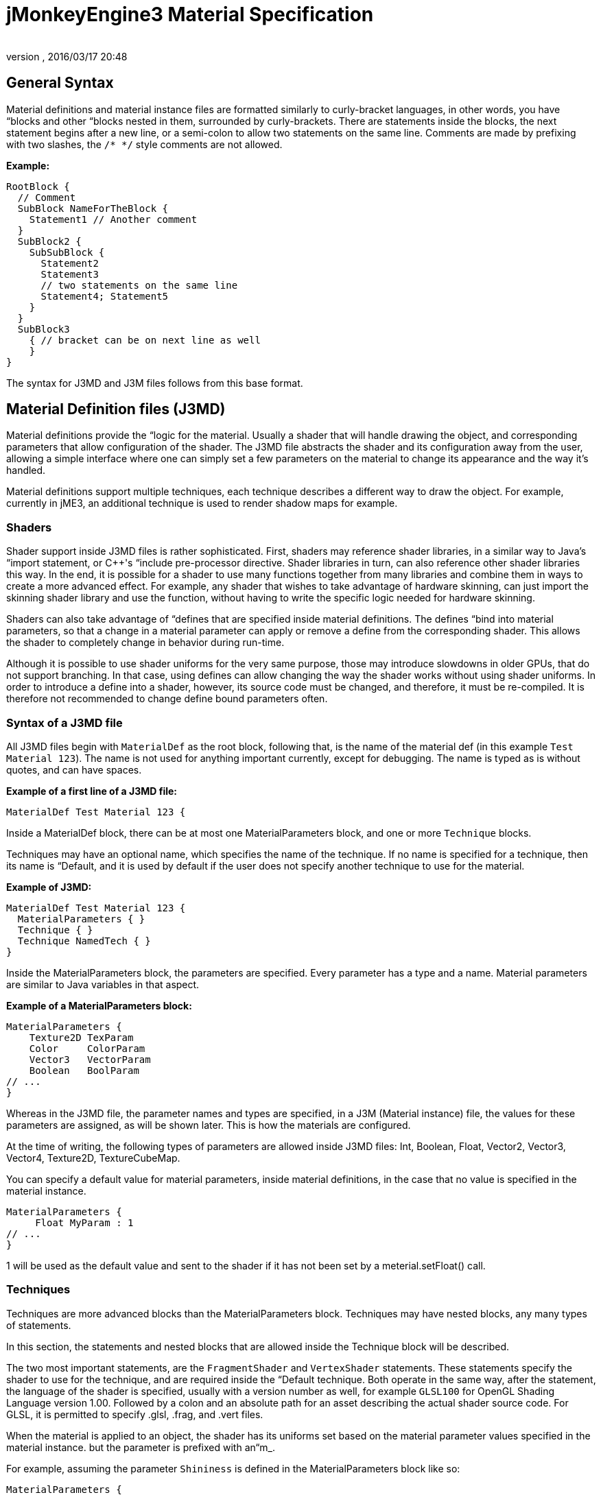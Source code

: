 = jMonkeyEngine3 Material Specification
:author: 
:revnumber: 
:revdate: 2016/03/17 20:48
:relfileprefix: ../../
:imagesdir: ../..
ifdef::env-github,env-browser[:outfilesuffix: .adoc]



== General Syntax

Material definitions and material instance files are formatted similarly to curly-bracket languages, in other words, you have “blocks and other “blocks nested in them, surrounded by curly-brackets. There are statements inside the blocks, the next statement begins after a new line, or a semi-colon to allow two statements on the same line. Comments are made by prefixing with two slashes, the `/* */` style comments are not allowed.

*Example:*

[source]
----
RootBlock {
  // Comment
  SubBlock NameForTheBlock {
    Statement1 // Another comment
  }
  SubBlock2 {
    SubSubBlock {
      Statement2
      Statement3
      // two statements on the same line
      Statement4; Statement5
    }
  }
  SubBlock3
    { // bracket can be on next line as well
    }
}
----

The syntax for J3MD and J3M files follows from this base format.


== Material Definition files (J3MD)

Material definitions provide the “logic for the material. Usually a shader that will handle drawing the object, and corresponding parameters that allow configuration of the shader. The J3MD file abstracts the shader and its configuration away from the user, allowing a simple interface where one can simply set a few parameters on the material to change its appearance and the way it's handled.

Material definitions support multiple techniques, each technique describes a different way to draw the object. For example, currently in jME3, an additional technique is used to render shadow maps for example.


=== Shaders

Shader support inside J3MD files is rather sophisticated. First, shaders may reference shader libraries, in a similar way to Java's “import statement, or C++'s “include pre-processor directive. Shader libraries in turn, can also reference other shader libraries this way. In the end, it is possible for a shader to use many functions together from many libraries and combine them in ways to create a more advanced effect. For example, any shader that wishes to take advantage of hardware skinning, can just import the skinning shader library and use the function, without having to write the specific logic needed for hardware skinning.

Shaders can also take advantage of “defines that are specified inside material definitions.
The defines “bind into material parameters, so that a change in a material parameter can apply or remove a define from the corresponding shader. This allows the shader to completely change in behavior during run-time.

Although it is possible to use shader uniforms for the very same purpose, those may introduce slowdowns in older GPUs, that do not support branching. In that case, using defines can allow changing the way the shader works without using shader uniforms. In order to introduce a define into a shader, however, its source code must be changed, and therefore, it must be re-compiled. It is therefore not recommended to change define bound parameters often.


=== Syntax of a J3MD file

All J3MD files begin with `MaterialDef` as the root block, following that, is the name of the material def (in this example `Test Material 123`). The name is not used for anything important currently, except for debugging. The name is typed as is without quotes, and can have spaces.

*Example of a first line of a J3MD file:*

[source]
----
MaterialDef Test Material 123 {
----

Inside a MaterialDef block, there can be at most one MaterialParameters block, and one or more `Technique` blocks.

Techniques may have an optional name, which specifies the name of the technique. If no name is specified for a technique, then its name is “Default, and it is used by default if the user does not specify another technique to use for the material.

*Example of J3MD:*

[source]
----
MaterialDef Test Material 123 { 
  MaterialParameters { }
  Technique { }
  Technique NamedTech { } 
}
----

Inside the MaterialParameters block, the parameters are specified. Every parameter has a type and a name. Material parameters are similar to Java variables in that aspect.

*Example of a MaterialParameters block:*

[source]
----
MaterialParameters {
    Texture2D TexParam
    Color     ColorParam
    Vector3   VectorParam
    Boolean   BoolParam
// ...
}
----

Whereas in the J3MD file, the parameter names and types are specified, in a J3M (Material instance) file, the values for these parameters are assigned, as will be shown later. This is how the materials are configured.

At the time of writing, the following types of parameters are allowed inside J3MD files: Int, Boolean, Float, Vector2, Vector3, Vector4, Texture2D, TextureCubeMap.

You can specify a default value for material parameters, inside material definitions, in the case that no value is specified in the material instance. 

[source]
----
MaterialParameters {
     Float MyParam : 1
// ...
}
----

1 will be used as the default value and sent to the shader if it has not been set by a meterial.setFloat() call.


=== Techniques

Techniques are more advanced blocks than the MaterialParameters block. Techniques may have nested blocks, any many types of statements.

In this section, the statements and nested blocks that are allowed inside the Technique block will be described.

The two most important statements, are the `FragmentShader` and `VertexShader` statements. These statements specify the shader to use for the technique, and are required inside the “Default technique. Both operate in the same way, after the statement, the language of the shader is specified, usually with a version number as well, for example `GLSL100` for OpenGL Shading Language version 1.00. Followed by a colon and an absolute path for an asset describing the actual shader source code. For GLSL, it is permitted to specify .glsl, .frag, and .vert files.

When the material is applied to an object, the shader has its uniforms set based on the material parameter values specified in the material instance. but the parameter is prefixed with an“m_.

For example, assuming the parameter `Shininess` is defined in the MaterialParameters block like so:

[source]
----
MaterialParameters {
  Float Shininess
}
----

The value of that parameter will map into an uniform with same name with the “m_ prefix in the GLSL shader:

[source]
----
uniform float m_Shininess;
----

The letter `m` in the prefix stands for material.


=== World/Global parameters

An important structure, that also relates to shaders, is the WorldParameters structure. It is similar in purpose to the MaterialParameters structure; it exposes various parameters to the shader, but it works differently. Whereas the user specified material parameters, world parameters are specified by the engine. In addition, the WorldParameters structure is nested in the Technique, because it is specific to the shader being used. For example, the Time world parameter specifies the time in seconds since the engine started running, the material can expose this parameter to the shader by specifying it in the WorldParameters structure like so:

[source]
----
WorldParameters {
  Time
// ...
}
----

The shader will be able to access this parameter through a uniform, also named `Time` but prefixed with `g_`:

[source]
----
uniform float g_Time;
----

The `g` letter stands for “global, which is considered a synonym with “world in the context of parameter scope.

There are many world parameters available for shaders, a comprehensive list will be specified elsewhere.


=== RenderState

The RenderState block specifies values for various render states in the rendering context. The RenderState block is nested inside the Technique block. There are many types of render states, and a comprehensive list will not be included in this document.

The most commonly used render state is alpha blending, to specify it for a particular technique, including a RenderState block with the statement `Blend Alpha`.

*Example:*

[source]
----
RenderState {
 Blend Alpha
}
----

*Full Example of a J3MD*

Included is a full example of a J3MD file using all the features learned:

[source]
----
MaterialDef Test Material 123 { 
  MaterialParameters {
    Float m_Shininess
    Texture2D m_MyTex
  }
  Technique {
    VertexShader GLSL100 : Common/MatDefs/Misc/MyShader.vert
    FragmentShader GLSL100 : Common/MatDefs/Misc/MyShader.frag
    WorldParameters {
      Time
    }
    RenderState {
      Blend Alpha
    }
  } 
}
----


== Material Instance files (J3M)

In comparison to J3MD files, material instance (J3M) files are significantly simpler. In most cases, the user will not have to modify or create his/her own J3MD files.

All J3M files begin with the word `Material` followed by the name of the material (once again, used for debugging only). Following the name, is a colon and the absolute asset path to the material definition (J3MD) file extended or implemented, followed by a curly-bracket.

*Example:*

[source]
----
Material MyGrass : Common/MatDefs/Misc/TestMaterial.j3md {
----

The material definition is a required component, depending on the material definition being used, the appearance and functionality of the material changes completely. Whereas the material definition provided the “logic for the material, the material instance provides the configuration for how this logic operates.

The J3M file includes only a single structure; MaterialParameters, analogous to the same-named structure in the J3MD file. Whereas the J3MD file specified the parameter names and types, the J3M file specifies the values for these parameters. By changing the parameters, the configuration of the parent J3MD changes, allowing a different effect to be achieved.

To specify a value for a parameter, one must specify first the parameter name, followed by a colon, and then followed by the parameter value. For texture parameters, the value is an absolute asset path pointing to the image file. Optionally, the path can be prefixed with the word “Flip in order to flip the image along the Y-axis, this may be needed for some models.

*Example of a MaterialParameters block in J3M:*

[source]
----
MaterialParameters {
  m_Shininess : 20.0 
}
----
[cols="2", options="header"]
|===

a|Param type
a|Value example

a|Int
a|123

a|Boolean
a|true

a|Float
a|0.1

a|Vector2
a|0.1 5.6

a|Vector3
a|0.1 5.6 2.99

a|Vector4=Color
a|0.1 5.6 2.99 3

a|Texture2D=TextureCubeMap
a|Textures/MyTex.jpg

|===

}

The formatting of the value, depends on the type of the value that was specified in the J3MD file being extended. Examples are provided for every parameter type:

*Full example of a J3M*

[source]
----
Material MyGrass : Common/MatDefs/Misc/TestMaterial.j3md { 
  MaterialParameters {
    m_MyTex : Flip Textures/GrassTex.jpg
    m_Shininess : 20.0
  }
}
----


=== Java interface for J3M

It is possible to generate an identical J3M file using Java code, by using the classes in the com.jme3.material package. Specifics of the link:http://jmonkeyengine.org/javadoc/com/jme3/material/Material.html[Material API] will not be provided in this document. The J3M file above is represented by this Java code:

[source,java]
----

// Create a material instance
Material mat = new Material(assetManager, "Common/MatDefs/Misc/
    TestMaterial.j3md");
// Load the texture. Specify "true" for the flip flag in the TextureKey
Texture tex =
assetManager.loadTexture(new TextureKey("Textures/GrassTex.jpg", true));
// Set the parameters
mat.setTexture("MyTex", tex);
mat.setFloat("Shininess", 20.0f);

----


== Conclusion

Congratulations on being able to read this entire document! To reward your efforts, jMonkeyEngine.com will offer a free prize, please contact Momoko_Fan aka “Kirill Vainer with the password “bananapie to claim.
